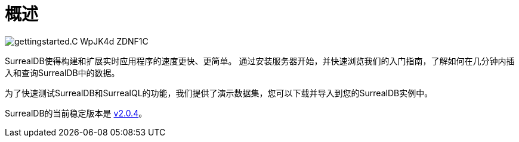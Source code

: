 = 概述


image::https://surrealdb.com/docs/_astro/gettingstarted.C_WpJK4d_ZDNF1C.webp[]

SurrealDB使得构建和扩展实时应用程序的速度更快、更简单。
通过安装服务器开始，并快速浏览我们的入门指南，了解如何在几分钟内插入和查询SurrealDB中的数据。

为了快速测试SurrealDB和SurrealQL的功能，我们提供了演示数据集，您可以下载并导入到您的SurrealDB实例中。

SurrealDB的当前稳定版本是 link:https://surrealdb.com/releases[v2.0.4,window=_blank]。


